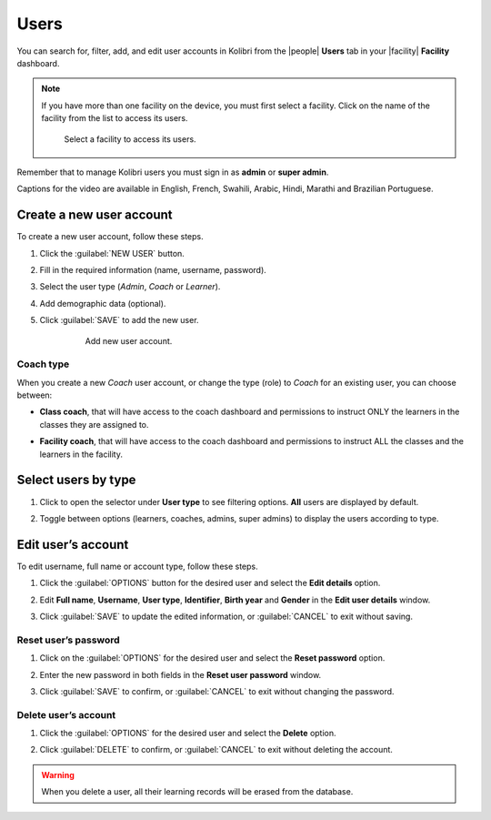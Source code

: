 .. _manage_users_ref:

Users
#####

You can search for, filter, add, and edit user accounts in Kolibri from the |people| **Users** tab in your |facility| **Facility** dashboard.

	.. figure:: /img/manage-users.png
	   :alt: Open Facility page and navigate to Users tab to see the the list of all the users, and access the options to manage them.


.. note::  If you have more than one facility on the device, you must first select a facility. Click on the name of the facility from the list to access its users.

  .. figure:: /img/select-facility.png
    :alt: After clicking the Facility option in the sidebar, select which one you want to work on.

    Select a facility to access its users.

Remember that to manage Kolibri users you must sign in as **admin** or **super admin**.

..  raw:: html

    <iframe width="670" height="380" src="https://www.youtube-nocookie.com/embed/-U_nNwBM2dE?rel=0&modestbranding=1&cc_load_policy=1&iv_load_policy=3" frameborder="0" allow="accelerometer; gyroscope" allowfullscreen></iframe><br /><br />

Captions for the video are available in English, French, Swahili, Arabic, Hindi, Marathi and Brazilian Portuguese.


Create a new user account
-------------------------

To create a new user account, follow these steps.

#. Click the :guilabel:`NEW USER` button.
#. Fill in the required information (name, username, password).
#. Select the user type (*Admin*, *Coach* or *Learner*).
#. Add demographic data (optional).
#. Click :guilabel:`SAVE` to add the new user.

		.. figure:: /img/add-new-account.png
		  :alt: 

		  Add new user account.


Coach type
**********

When you create a new *Coach* user account, or change the type (role) to *Coach* for an existing user, you can choose between:

* **Class coach**, that will have access to the coach dashboard and permissions to instruct ONLY the learners in the classes they are assigned to.
* **Facility coach**, that will have access to the coach dashboard and permissions to instruct ALL the classes and the learners in the facility.

		.. figure:: /img/coach-type.png
		  :alt: Use the radio buttons to choose between class coach and facility coach.


Select users by type
--------------------

#. Click to open the selector under **User type** to see filtering options. **All** users are displayed by default.
#. Toggle between options (learners, coaches, admins, super admins) to display the users according to type.

	.. figure:: /img/select-users.png
	  :alt: 


Edit user’s account
-------------------

To edit username, full name or account type, follow these steps.

#. Click the :guilabel:`OPTIONS` button for the desired user and select the **Edit details** option.
#. Edit **Full name**, **Username**, **User type**, **Identifier**, **Birth year** and **Gender** in the **Edit user details** window.
#. Click :guilabel:`SAVE` to update the edited information, or :guilabel:`CANCEL` to exit without saving.

	.. figure:: /img/edit-account-info.png
	  :alt: 


Reset user’s password
*********************

#. Click on the :guilabel:`OPTIONS` for the desired user and select the **Reset password** option.
#. Enter the new password in both fields in the **Reset user password** window.
#. Click :guilabel:`SAVE` to confirm, or :guilabel:`CANCEL` to exit without changing the password.

	.. figure:: /img/edit-password.png
	  :alt: 


Delete user’s account
*********************

#. Click the :guilabel:`OPTIONS` for the desired user and select the **Delete** option.
#. Click :guilabel:`DELETE` to confirm, or :guilabel:`CANCEL` to exit without deleting the account.

	.. figure:: /img/delete-account-confirm.png
	  :alt: 

.. warning::
  When you delete a user, all their learning records will be erased from the database.
